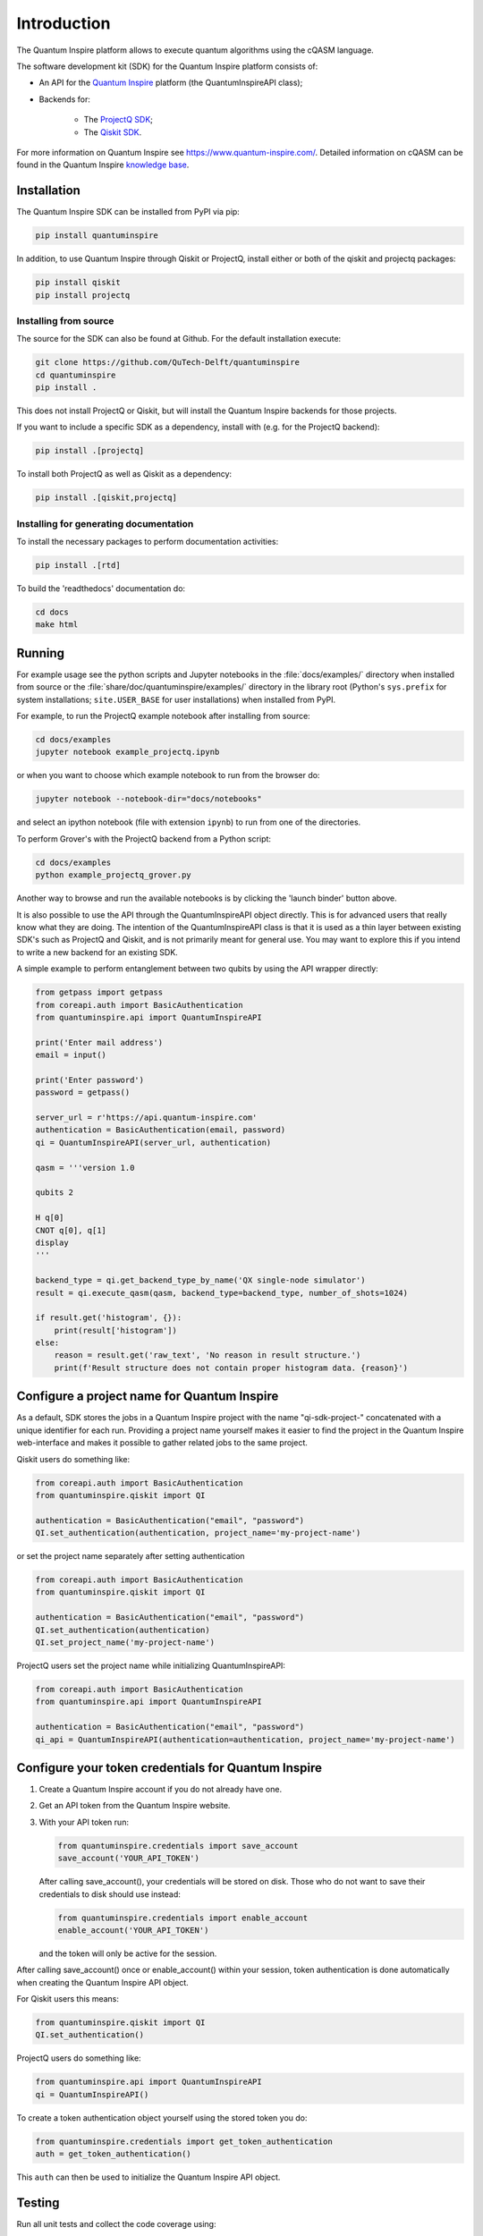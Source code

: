 Introduction
============

The Quantum Inspire platform allows to execute quantum algorithms using
the cQASM language.

The software development kit (SDK) for the Quantum Inspire platform
consists of:

* An API for the `Quantum Inspire <https://www.quantum-inspire.com/>`__
  platform (the QuantumInspireAPI class);
* Backends for:

    * The `ProjectQ
      SDK <https://github.com/ProjectQ-Framework/ProjectQ>`__;
    * The `Qiskit SDK <https://qiskit.org/>`__.

For more information on Quantum Inspire see
https://www.quantum-inspire.com/. Detailed information on cQASM can be
found in the Quantum Inspire `knowledge
base <https://www.quantum-inspire.com/kbase/advanced-guide/>`__.

Installation
------------

The Quantum Inspire SDK can be installed from PyPI via pip:

.. code-block:: console

    pip install quantuminspire

In addition, to use Quantum Inspire through Qiskit or ProjectQ, install
either or both of the qiskit and projectq packages:

.. code-block:: console

    pip install qiskit
    pip install projectq

Installing from source
~~~~~~~~~~~~~~~~~~~~~~

The source for the SDK can also be found at Github. For the default
installation execute:

.. code-block:: console

    git clone https://github.com/QuTech-Delft/quantuminspire
    cd quantuminspire
    pip install .

This does not install ProjectQ or Qiskit, but will install the Quantum
Inspire backends for those projects.

If you want to include a specific SDK as a dependency, install with
(e.g. for the ProjectQ backend):

.. code-block:: console

    pip install .[projectq]

To install both ProjectQ as well as Qiskit as a dependency:

.. code-block:: console

    pip install .[qiskit,projectq]

Installing for generating documentation
~~~~~~~~~~~~~~~~~~~~~~~~~~~~~~~~~~~~~~~

To install the necessary packages to perform documentation activities:

.. code-block:: console

    pip install .[rtd]

To build the 'readthedocs' documentation do:

.. code-block:: console

    cd docs
    make html

Running
-------

For example usage see the python scripts and Jupyter notebooks in the
:file:`docs/examples/` directory when installed from source or the
:file:`share/doc/quantuminspire/examples/` directory in the library root
(Python's ``sys.prefix`` for system installations; ``site.USER_BASE`` for user
installations) when installed from PyPI.

For example, to run the ProjectQ example notebook after installing from
source:

.. code-block:: console

    cd docs/examples
    jupyter notebook example_projectq.ipynb

or when you want to choose which example notebook to run from the browser do:

.. code-block:: console

    jupyter notebook --notebook-dir="docs/notebooks"

and select an ipython notebook (file with extension ``ipynb``) to run from one of the directories.

To perform Grover's with the ProjectQ backend from a Python script:

.. code-block:: console

    cd docs/examples
    python example_projectq_grover.py

|Binder|

Another way to browse and run the available notebooks is by clicking the
'launch binder' button above.

It is also possible to use the API through the QuantumInspireAPI object
directly. This is for advanced users that really know what they are
doing. The intention of the QuantumInspireAPI class is that it is used
as a thin layer between existing SDK's such as ProjectQ and Qiskit, and
is not primarily meant for general use. You may want to explore this if
you intend to write a new backend for an existing SDK.

A simple example to perform entanglement between two qubits by using the
API wrapper directly:

.. code:: python

    from getpass import getpass
    from coreapi.auth import BasicAuthentication
    from quantuminspire.api import QuantumInspireAPI

    print('Enter mail address')
    email = input()

    print('Enter password')
    password = getpass()

    server_url = r'https://api.quantum-inspire.com'
    authentication = BasicAuthentication(email, password)
    qi = QuantumInspireAPI(server_url, authentication)

    qasm = '''version 1.0

    qubits 2

    H q[0]
    CNOT q[0], q[1]
    display
    '''

    backend_type = qi.get_backend_type_by_name('QX single-node simulator')
    result = qi.execute_qasm(qasm, backend_type=backend_type, number_of_shots=1024)

    if result.get('histogram', {}):
        print(result['histogram'])
    else:
        reason = result.get('raw_text', 'No reason in result structure.')
        print(f'Result structure does not contain proper histogram data. {reason}')

Configure a project name for Quantum Inspire
--------------------------------------------

As a default, SDK stores the jobs in a Quantum Inspire project with the name "qi-sdk-project-" concatenated with a
unique identifier for each run. Providing a project name yourself makes it easier to find the project in the Quantum
Inspire web-interface and makes it possible to gather related jobs to the same project.

Qiskit users do something like:

.. code:: python

    from coreapi.auth import BasicAuthentication
    from quantuminspire.qiskit import QI

    authentication = BasicAuthentication("email", "password")
    QI.set_authentication(authentication, project_name='my-project-name')

or set the project name separately after setting authentication

.. code:: python

    from coreapi.auth import BasicAuthentication
    from quantuminspire.qiskit import QI

    authentication = BasicAuthentication("email", "password")
    QI.set_authentication(authentication)
    QI.set_project_name('my-project-name')

ProjectQ users set the project name while initializing QuantumInspireAPI:

.. code:: python

    from coreapi.auth import BasicAuthentication
    from quantuminspire.api import QuantumInspireAPI

    authentication = BasicAuthentication("email", "password")
    qi_api = QuantumInspireAPI(authentication=authentication, project_name='my-project-name')

Configure your token credentials for Quantum Inspire
----------------------------------------------------

1. Create a Quantum Inspire account if you do not already have one.
2. Get an API token from the Quantum Inspire website.
3. With your API token run:

   .. code:: python

       from quantuminspire.credentials import save_account
       save_account('YOUR_API_TOKEN')

   After calling save\_account(), your credentials will be stored on
   disk. Those who do not want to save their credentials to disk should
   use instead:

   .. code:: python

       from quantuminspire.credentials import enable_account
       enable_account('YOUR_API_TOKEN')

   and the token will only be active for the session.

After calling save\_account() once or enable\_account() within your
session, token authentication is done automatically when creating the
Quantum Inspire API object.

For Qiskit users this means:

.. code:: python

    from quantuminspire.qiskit import QI
    QI.set_authentication()

ProjectQ users do something like:

.. code:: python

    from quantuminspire.api import QuantumInspireAPI
    qi = QuantumInspireAPI()

To create a token authentication object yourself using the stored token
you do:

.. code:: python

    from quantuminspire.credentials import get_token_authentication
    auth = get_token_authentication()

This ``auth`` can then be used to initialize the Quantum Inspire API
object.

Testing
-------

Run all unit tests and collect the code coverage using:

::

    coverage run --source="./src/quantuminspire" -m unittest discover -s src/tests -t src -v
    coverage report -m

Known issues
------------

-  Some test-cases call protected methods
-  Known issues and common questions regarding the Quantum Inspire
   platform can be found in the
   `FAQ <https://www.quantum-inspire.com/faq/>`__.

Bug reports
-----------

Please submit bug-reports `on the github issue
tracker <https://github.com/QuTech-Delft/quantuminspire/issues>`__.

.. note::

    If you are getting import errors related to ``tests.quantuminspire``
    when running the above commands after a ``pip install -e .``, as a
    workaround you should remove the package :file:`tests` installed by older
    versions of ``marshmallow-polyfield`` (a Qiskit dependency):

    .. code-block:: bash

        rm -Rf env/lib/python3.7/site-packages/tests

.. |Binder| image:: https://mybinder.org/badge_logo.svg
   :target: https://mybinder.org/v2/gh/QuTech-Delft/quantuminspire/master?filepath=%2Fdocs%2Fexamples
